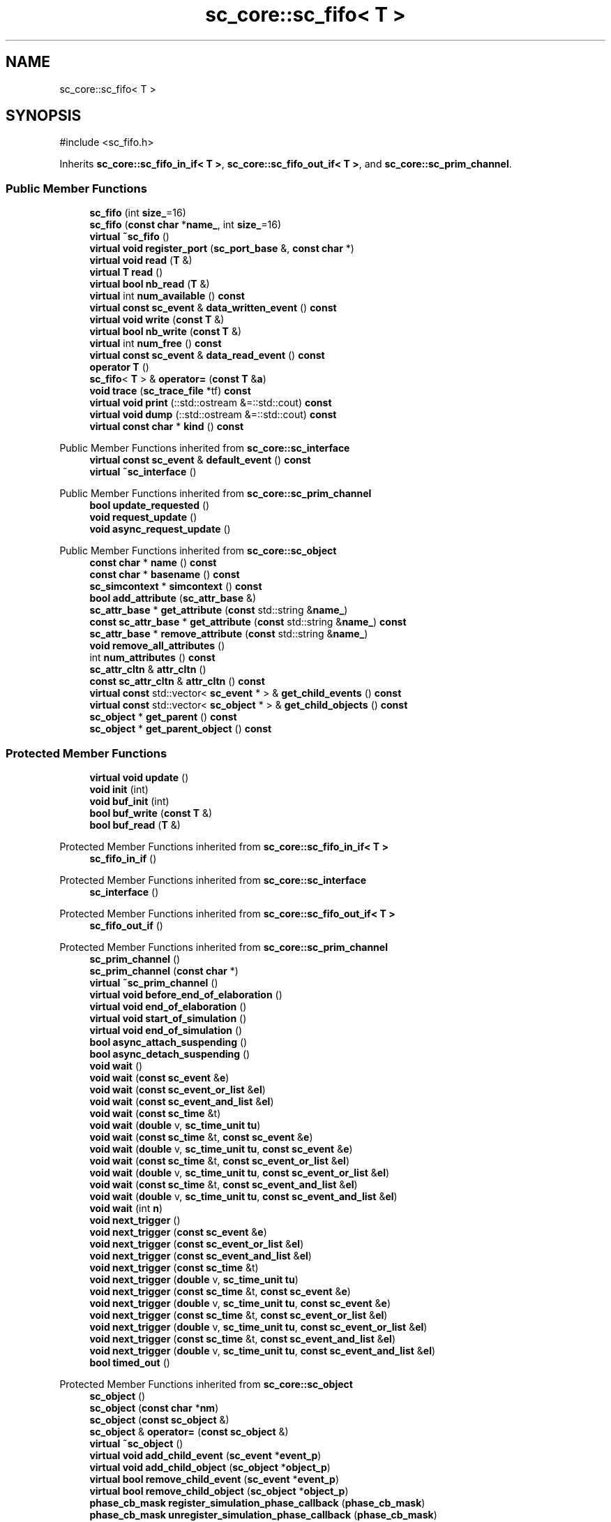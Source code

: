 .TH "sc_core::sc_fifo< T >" 3 "VHDL simulator" \" -*- nroff -*-
.ad l
.nh
.SH NAME
sc_core::sc_fifo< T >
.SH SYNOPSIS
.br
.PP
.PP
\fR#include <sc_fifo\&.h>\fP
.PP
Inherits \fBsc_core::sc_fifo_in_if< T >\fP, \fBsc_core::sc_fifo_out_if< T >\fP, and \fBsc_core::sc_prim_channel\fP\&.
.SS "Public Member Functions"

.in +1c
.ti -1c
.RI "\fBsc_fifo\fP (int \fBsize_\fP=16)"
.br
.ti -1c
.RI "\fBsc_fifo\fP (\fBconst\fP \fBchar\fP *\fBname_\fP, int \fBsize_\fP=16)"
.br
.ti -1c
.RI "\fBvirtual\fP \fB~sc_fifo\fP ()"
.br
.ti -1c
.RI "\fBvirtual\fP \fBvoid\fP \fBregister_port\fP (\fBsc_port_base\fP &, \fBconst\fP \fBchar\fP *)"
.br
.ti -1c
.RI "\fBvirtual\fP \fBvoid\fP \fBread\fP (\fBT\fP &)"
.br
.ti -1c
.RI "\fBvirtual\fP \fBT\fP \fBread\fP ()"
.br
.ti -1c
.RI "\fBvirtual\fP \fBbool\fP \fBnb_read\fP (\fBT\fP &)"
.br
.ti -1c
.RI "\fBvirtual\fP int \fBnum_available\fP () \fBconst\fP"
.br
.ti -1c
.RI "\fBvirtual\fP \fBconst\fP \fBsc_event\fP & \fBdata_written_event\fP () \fBconst\fP"
.br
.ti -1c
.RI "\fBvirtual\fP \fBvoid\fP \fBwrite\fP (\fBconst\fP \fBT\fP &)"
.br
.ti -1c
.RI "\fBvirtual\fP \fBbool\fP \fBnb_write\fP (\fBconst\fP \fBT\fP &)"
.br
.ti -1c
.RI "\fBvirtual\fP int \fBnum_free\fP () \fBconst\fP"
.br
.ti -1c
.RI "\fBvirtual\fP \fBconst\fP \fBsc_event\fP & \fBdata_read_event\fP () \fBconst\fP"
.br
.ti -1c
.RI "\fBoperator T\fP ()"
.br
.ti -1c
.RI "\fBsc_fifo\fP< \fBT\fP > & \fBoperator=\fP (\fBconst\fP \fBT\fP &\fBa\fP)"
.br
.ti -1c
.RI "\fBvoid\fP \fBtrace\fP (\fBsc_trace_file\fP *tf) \fBconst\fP"
.br
.ti -1c
.RI "\fBvirtual\fP \fBvoid\fP \fBprint\fP (::std::ostream &=::std::cout) \fBconst\fP"
.br
.ti -1c
.RI "\fBvirtual\fP \fBvoid\fP \fBdump\fP (::std::ostream &=::std::cout) \fBconst\fP"
.br
.ti -1c
.RI "\fBvirtual\fP \fBconst\fP \fBchar\fP * \fBkind\fP () \fBconst\fP"
.br
.in -1c

Public Member Functions inherited from \fBsc_core::sc_interface\fP
.in +1c
.ti -1c
.RI "\fBvirtual\fP \fBconst\fP \fBsc_event\fP & \fBdefault_event\fP () \fBconst\fP"
.br
.ti -1c
.RI "\fBvirtual\fP \fB~sc_interface\fP ()"
.br
.in -1c

Public Member Functions inherited from \fBsc_core::sc_prim_channel\fP
.in +1c
.ti -1c
.RI "\fBbool\fP \fBupdate_requested\fP ()"
.br
.ti -1c
.RI "\fBvoid\fP \fBrequest_update\fP ()"
.br
.ti -1c
.RI "\fBvoid\fP \fBasync_request_update\fP ()"
.br
.in -1c

Public Member Functions inherited from \fBsc_core::sc_object\fP
.in +1c
.ti -1c
.RI "\fBconst\fP \fBchar\fP * \fBname\fP () \fBconst\fP"
.br
.ti -1c
.RI "\fBconst\fP \fBchar\fP * \fBbasename\fP () \fBconst\fP"
.br
.ti -1c
.RI "\fBsc_simcontext\fP * \fBsimcontext\fP () \fBconst\fP"
.br
.ti -1c
.RI "\fBbool\fP \fBadd_attribute\fP (\fBsc_attr_base\fP &)"
.br
.ti -1c
.RI "\fBsc_attr_base\fP * \fBget_attribute\fP (\fBconst\fP std::string &\fBname_\fP)"
.br
.ti -1c
.RI "\fBconst\fP \fBsc_attr_base\fP * \fBget_attribute\fP (\fBconst\fP std::string &\fBname_\fP) \fBconst\fP"
.br
.ti -1c
.RI "\fBsc_attr_base\fP * \fBremove_attribute\fP (\fBconst\fP std::string &\fBname_\fP)"
.br
.ti -1c
.RI "\fBvoid\fP \fBremove_all_attributes\fP ()"
.br
.ti -1c
.RI "int \fBnum_attributes\fP () \fBconst\fP"
.br
.ti -1c
.RI "\fBsc_attr_cltn\fP & \fBattr_cltn\fP ()"
.br
.ti -1c
.RI "\fBconst\fP \fBsc_attr_cltn\fP & \fBattr_cltn\fP () \fBconst\fP"
.br
.ti -1c
.RI "\fBvirtual\fP \fBconst\fP std::vector< \fBsc_event\fP * > & \fBget_child_events\fP () \fBconst\fP"
.br
.ti -1c
.RI "\fBvirtual\fP \fBconst\fP std::vector< \fBsc_object\fP * > & \fBget_child_objects\fP () \fBconst\fP"
.br
.ti -1c
.RI "\fBsc_object\fP * \fBget_parent\fP () \fBconst\fP"
.br
.ti -1c
.RI "\fBsc_object\fP * \fBget_parent_object\fP () \fBconst\fP"
.br
.in -1c
.SS "Protected Member Functions"

.in +1c
.ti -1c
.RI "\fBvirtual\fP \fBvoid\fP \fBupdate\fP ()"
.br
.ti -1c
.RI "\fBvoid\fP \fBinit\fP (int)"
.br
.ti -1c
.RI "\fBvoid\fP \fBbuf_init\fP (int)"
.br
.ti -1c
.RI "\fBbool\fP \fBbuf_write\fP (\fBconst\fP \fBT\fP &)"
.br
.ti -1c
.RI "\fBbool\fP \fBbuf_read\fP (\fBT\fP &)"
.br
.in -1c

Protected Member Functions inherited from \fBsc_core::sc_fifo_in_if< T >\fP
.in +1c
.ti -1c
.RI "\fBsc_fifo_in_if\fP ()"
.br
.in -1c

Protected Member Functions inherited from \fBsc_core::sc_interface\fP
.in +1c
.ti -1c
.RI "\fBsc_interface\fP ()"
.br
.in -1c

Protected Member Functions inherited from \fBsc_core::sc_fifo_out_if< T >\fP
.in +1c
.ti -1c
.RI "\fBsc_fifo_out_if\fP ()"
.br
.in -1c

Protected Member Functions inherited from \fBsc_core::sc_prim_channel\fP
.in +1c
.ti -1c
.RI "\fBsc_prim_channel\fP ()"
.br
.ti -1c
.RI "\fBsc_prim_channel\fP (\fBconst\fP \fBchar\fP *)"
.br
.ti -1c
.RI "\fBvirtual\fP \fB~sc_prim_channel\fP ()"
.br
.ti -1c
.RI "\fBvirtual\fP \fBvoid\fP \fBbefore_end_of_elaboration\fP ()"
.br
.ti -1c
.RI "\fBvirtual\fP \fBvoid\fP \fBend_of_elaboration\fP ()"
.br
.ti -1c
.RI "\fBvirtual\fP \fBvoid\fP \fBstart_of_simulation\fP ()"
.br
.ti -1c
.RI "\fBvirtual\fP \fBvoid\fP \fBend_of_simulation\fP ()"
.br
.ti -1c
.RI "\fBbool\fP \fBasync_attach_suspending\fP ()"
.br
.ti -1c
.RI "\fBbool\fP \fBasync_detach_suspending\fP ()"
.br
.ti -1c
.RI "\fBvoid\fP \fBwait\fP ()"
.br
.ti -1c
.RI "\fBvoid\fP \fBwait\fP (\fBconst\fP \fBsc_event\fP &\fBe\fP)"
.br
.ti -1c
.RI "\fBvoid\fP \fBwait\fP (\fBconst\fP \fBsc_event_or_list\fP &\fBel\fP)"
.br
.ti -1c
.RI "\fBvoid\fP \fBwait\fP (\fBconst\fP \fBsc_event_and_list\fP &\fBel\fP)"
.br
.ti -1c
.RI "\fBvoid\fP \fBwait\fP (\fBconst\fP \fBsc_time\fP &t)"
.br
.ti -1c
.RI "\fBvoid\fP \fBwait\fP (\fBdouble\fP v, \fBsc_time_unit\fP \fBtu\fP)"
.br
.ti -1c
.RI "\fBvoid\fP \fBwait\fP (\fBconst\fP \fBsc_time\fP &t, \fBconst\fP \fBsc_event\fP &\fBe\fP)"
.br
.ti -1c
.RI "\fBvoid\fP \fBwait\fP (\fBdouble\fP v, \fBsc_time_unit\fP \fBtu\fP, \fBconst\fP \fBsc_event\fP &\fBe\fP)"
.br
.ti -1c
.RI "\fBvoid\fP \fBwait\fP (\fBconst\fP \fBsc_time\fP &t, \fBconst\fP \fBsc_event_or_list\fP &\fBel\fP)"
.br
.ti -1c
.RI "\fBvoid\fP \fBwait\fP (\fBdouble\fP v, \fBsc_time_unit\fP \fBtu\fP, \fBconst\fP \fBsc_event_or_list\fP &\fBel\fP)"
.br
.ti -1c
.RI "\fBvoid\fP \fBwait\fP (\fBconst\fP \fBsc_time\fP &t, \fBconst\fP \fBsc_event_and_list\fP &\fBel\fP)"
.br
.ti -1c
.RI "\fBvoid\fP \fBwait\fP (\fBdouble\fP v, \fBsc_time_unit\fP \fBtu\fP, \fBconst\fP \fBsc_event_and_list\fP &\fBel\fP)"
.br
.ti -1c
.RI "\fBvoid\fP \fBwait\fP (int \fBn\fP)"
.br
.ti -1c
.RI "\fBvoid\fP \fBnext_trigger\fP ()"
.br
.ti -1c
.RI "\fBvoid\fP \fBnext_trigger\fP (\fBconst\fP \fBsc_event\fP &\fBe\fP)"
.br
.ti -1c
.RI "\fBvoid\fP \fBnext_trigger\fP (\fBconst\fP \fBsc_event_or_list\fP &\fBel\fP)"
.br
.ti -1c
.RI "\fBvoid\fP \fBnext_trigger\fP (\fBconst\fP \fBsc_event_and_list\fP &\fBel\fP)"
.br
.ti -1c
.RI "\fBvoid\fP \fBnext_trigger\fP (\fBconst\fP \fBsc_time\fP &t)"
.br
.ti -1c
.RI "\fBvoid\fP \fBnext_trigger\fP (\fBdouble\fP v, \fBsc_time_unit\fP \fBtu\fP)"
.br
.ti -1c
.RI "\fBvoid\fP \fBnext_trigger\fP (\fBconst\fP \fBsc_time\fP &t, \fBconst\fP \fBsc_event\fP &\fBe\fP)"
.br
.ti -1c
.RI "\fBvoid\fP \fBnext_trigger\fP (\fBdouble\fP v, \fBsc_time_unit\fP \fBtu\fP, \fBconst\fP \fBsc_event\fP &\fBe\fP)"
.br
.ti -1c
.RI "\fBvoid\fP \fBnext_trigger\fP (\fBconst\fP \fBsc_time\fP &t, \fBconst\fP \fBsc_event_or_list\fP &\fBel\fP)"
.br
.ti -1c
.RI "\fBvoid\fP \fBnext_trigger\fP (\fBdouble\fP v, \fBsc_time_unit\fP \fBtu\fP, \fBconst\fP \fBsc_event_or_list\fP &\fBel\fP)"
.br
.ti -1c
.RI "\fBvoid\fP \fBnext_trigger\fP (\fBconst\fP \fBsc_time\fP &t, \fBconst\fP \fBsc_event_and_list\fP &\fBel\fP)"
.br
.ti -1c
.RI "\fBvoid\fP \fBnext_trigger\fP (\fBdouble\fP v, \fBsc_time_unit\fP \fBtu\fP, \fBconst\fP \fBsc_event_and_list\fP &\fBel\fP)"
.br
.ti -1c
.RI "\fBbool\fP \fBtimed_out\fP ()"
.br
.in -1c

Protected Member Functions inherited from \fBsc_core::sc_object\fP
.in +1c
.ti -1c
.RI "\fBsc_object\fP ()"
.br
.ti -1c
.RI "\fBsc_object\fP (\fBconst\fP \fBchar\fP *\fBnm\fP)"
.br
.ti -1c
.RI "\fBsc_object\fP (\fBconst\fP \fBsc_object\fP &)"
.br
.ti -1c
.RI "\fBsc_object\fP & \fBoperator=\fP (\fBconst\fP \fBsc_object\fP &)"
.br
.ti -1c
.RI "\fBvirtual\fP \fB~sc_object\fP ()"
.br
.ti -1c
.RI "\fBvirtual\fP \fBvoid\fP \fBadd_child_event\fP (\fBsc_event\fP *\fBevent_p\fP)"
.br
.ti -1c
.RI "\fBvirtual\fP \fBvoid\fP \fBadd_child_object\fP (\fBsc_object\fP *\fBobject_p\fP)"
.br
.ti -1c
.RI "\fBvirtual\fP \fBbool\fP \fBremove_child_event\fP (\fBsc_event\fP *\fBevent_p\fP)"
.br
.ti -1c
.RI "\fBvirtual\fP \fBbool\fP \fBremove_child_object\fP (\fBsc_object\fP *\fBobject_p\fP)"
.br
.ti -1c
.RI "\fBphase_cb_mask\fP \fBregister_simulation_phase_callback\fP (\fBphase_cb_mask\fP)"
.br
.ti -1c
.RI "\fBphase_cb_mask\fP \fBunregister_simulation_phase_callback\fP (\fBphase_cb_mask\fP)"
.br
.in -1c
.SS "Protected Attributes"

.in +1c
.ti -1c
.RI "int \fBm_size\fP"
.br
.ti -1c
.RI "\fBT\fP * \fBm_buf\fP"
.br
.ti -1c
.RI "int \fBm_free\fP"
.br
.ti -1c
.RI "int \fBm_ri\fP"
.br
.ti -1c
.RI "int \fBm_wi\fP"
.br
.ti -1c
.RI "\fBsc_port_base\fP * \fBm_reader\fP"
.br
.ti -1c
.RI "\fBsc_port_base\fP * \fBm_writer\fP"
.br
.ti -1c
.RI "int \fBm_num_readable\fP"
.br
.ti -1c
.RI "int \fBm_num_read\fP"
.br
.ti -1c
.RI "int \fBm_num_written\fP"
.br
.ti -1c
.RI "\fBsc_event\fP \fBm_data_read_event\fP"
.br
.ti -1c
.RI "\fBsc_event\fP \fBm_data_written_event\fP"
.br
.in -1c
.SS "Private Member Functions"

.in +1c
.ti -1c
.RI "\fBsc_fifo\fP (\fBconst\fP \fBsc_fifo\fP< \fBT\fP > &)"
.br
.ti -1c
.RI "\fBsc_fifo\fP & \fBoperator=\fP (\fBconst\fP \fBsc_fifo\fP< \fBT\fP > &)"
.br
.in -1c
.SS "Additional Inherited Members"


Public Types inherited from \fBsc_core::sc_prim_channel\fP
.in +1c
.ti -1c
.RI "enum { \fBlist_end\fP = 0xdb }"
.br
.in -1c

Public Types inherited from \fBsc_core::sc_object\fP
.in +1c
.ti -1c
.RI "\fBtypedef\fP \fBunsigned\fP \fBphase_cb_mask\fP"
.br
.in -1c
.SH "Constructor & Destructor Documentation"
.PP 
.SS "template<\fBclass\fP \fBT\fP > \fBsc_core::sc_fifo\fP< \fBT\fP >::sc_fifo (int size_ = \fR16\fP)\fR [inline]\fP, \fR [explicit]\fP"

.SS "template<\fBclass\fP \fBT\fP > \fBsc_core::sc_fifo\fP< \fBT\fP >::sc_fifo (\fBconst\fP \fBchar\fP * name_, int size_ = \fR16\fP)\fR [inline]\fP, \fR [explicit]\fP"

.SS "template<\fBclass\fP \fBT\fP > \fBvirtual\fP \fBsc_core::sc_fifo\fP< \fBT\fP >::~\fBsc_fifo\fP ()\fR [inline]\fP, \fR [virtual]\fP"

.SS "template<\fBclass\fP \fBT\fP > \fBsc_core::sc_fifo\fP< \fBT\fP >::sc_fifo (\fBconst\fP \fBsc_fifo\fP< \fBT\fP > &)\fR [private]\fP"

.SH "Member Function Documentation"
.PP 
.SS "template<\fBclass\fP \fBT\fP > \fBvoid\fP \fBsc_core::sc_fifo\fP< \fBT\fP >::buf_init (int size_)\fR [inline]\fP, \fR [protected]\fP"

.SS "template<\fBclass\fP \fBT\fP > \fBbool\fP \fBsc_core::sc_fifo\fP< \fBT\fP >::buf_read (\fBT\fP & val_)\fR [inline]\fP, \fR [protected]\fP"

.SS "template<\fBclass\fP \fBT\fP > \fBbool\fP \fBsc_core::sc_fifo\fP< \fBT\fP >::buf_write (\fBconst\fP \fBT\fP & val_)\fR [inline]\fP, \fR [protected]\fP"

.SS "template<\fBclass\fP \fBT\fP > \fBvirtual\fP \fBconst\fP \fBsc_event\fP & \fBsc_core::sc_fifo\fP< \fBT\fP >::data_read_event () const\fR [inline]\fP, \fR [virtual]\fP"

.PP
Implements \fBsc_core::sc_fifo_nonblocking_out_if< T >\fP\&.
.SS "template<\fBclass\fP \fBT\fP > \fBvirtual\fP \fBconst\fP \fBsc_event\fP & \fBsc_core::sc_fifo\fP< \fBT\fP >::data_written_event () const\fR [inline]\fP, \fR [virtual]\fP"

.PP
Implements \fBsc_core::sc_fifo_nonblocking_in_if< T >\fP\&.
.SS "template<\fBclass\fP \fBT\fP > \fBvoid\fP \fBsc_core::sc_fifo\fP< \fBT\fP >::dump (::std::ostream & os = \fR::std::cout\fP) const\fR [inline]\fP, \fR [virtual]\fP"

.PP
Reimplemented from \fBsc_core::sc_object\fP\&.
.SS "template<\fBclass\fP \fBT\fP > \fBvoid\fP \fBsc_core::sc_fifo\fP< \fBT\fP >::init (int size_)\fR [inline]\fP, \fR [protected]\fP"

.SS "template<\fBclass\fP \fBT\fP > \fBvirtual\fP \fBconst\fP \fBchar\fP * \fBsc_core::sc_fifo\fP< \fBT\fP >::kind () const\fR [inline]\fP, \fR [virtual]\fP"

.PP
Reimplemented from \fBsc_core::sc_prim_channel\fP\&.
.SS "template<\fBclass\fP \fBT\fP > \fBbool\fP \fBsc_core::sc_fifo\fP< \fBT\fP >::nb_read (\fBT\fP & val_)\fR [inline]\fP, \fR [virtual]\fP"

.PP
Implements \fBsc_core::sc_fifo_nonblocking_in_if< T >\fP\&.
.SS "template<\fBclass\fP \fBT\fP > \fBbool\fP \fBsc_core::sc_fifo\fP< \fBT\fP >::nb_write (\fBconst\fP \fBT\fP & val_)\fR [inline]\fP, \fR [virtual]\fP"

.PP
Implements \fBsc_core::sc_fifo_nonblocking_out_if< T >\fP\&.
.SS "template<\fBclass\fP \fBT\fP > \fBvirtual\fP int \fBsc_core::sc_fifo\fP< \fBT\fP >::num_available () const\fR [inline]\fP, \fR [virtual]\fP"

.PP
Implements \fBsc_core::sc_fifo_in_if< T >\fP\&.
.SS "template<\fBclass\fP \fBT\fP > \fBvirtual\fP int \fBsc_core::sc_fifo\fP< \fBT\fP >::num_free () const\fR [inline]\fP, \fR [virtual]\fP"

.PP
Implements \fBsc_core::sc_fifo_out_if< T >\fP\&.
.SS "template<\fBclass\fP \fBT\fP > \fBsc_core::sc_fifo\fP< \fBT\fP >\fB::operator\fP \fBT\fP ()\fR [inline]\fP"

.SS "template<\fBclass\fP \fBT\fP > \fBsc_fifo\fP & \fBsc_core::sc_fifo\fP< \fBT\fP >\fB::operator\fP= (\fBconst\fP \fBsc_fifo\fP< \fBT\fP > &)\fR [private]\fP"

.SS "template<\fBclass\fP \fBT\fP > \fBsc_fifo\fP< \fBT\fP > & \fBsc_core::sc_fifo\fP< \fBT\fP >\fB::operator\fP= (\fBconst\fP \fBT\fP & a)\fR [inline]\fP"

.SS "template<\fBclass\fP \fBT\fP > \fBvoid\fP \fBsc_core::sc_fifo\fP< \fBT\fP >::print (::std::ostream & os = \fR::std::cout\fP) const\fR [inline]\fP, \fR [virtual]\fP"

.PP
Reimplemented from \fBsc_core::sc_object\fP\&.
.SS "template<\fBclass\fP \fBT\fP > \fBT\fP \fBsc_core::sc_fifo\fP< \fBT\fP >::read ()\fR [inline]\fP, \fR [virtual]\fP"

.PP
Implements \fBsc_core::sc_fifo_blocking_in_if< T >\fP\&.
.SS "template<\fBclass\fP \fBT\fP > \fBvoid\fP \fBsc_core::sc_fifo\fP< \fBT\fP >::read (\fBT\fP & val_)\fR [inline]\fP, \fR [virtual]\fP"

.PP
Implements \fBsc_core::sc_fifo_blocking_in_if< T >\fP\&.
.SS "template<\fBclass\fP \fBT\fP > \fBvoid\fP \fBsc_core::sc_fifo\fP< \fBT\fP >::register_port (\fBsc_port_base\fP & port_, \fBconst\fP \fBchar\fP * if_typename_)\fR [inline]\fP, \fR [virtual]\fP"

.PP
Reimplemented from \fBsc_core::sc_interface\fP\&.
.SS "template<\fBclass\fP \fBT\fP > \fBvoid\fP \fBsc_core::sc_fifo\fP< \fBT\fP >::trace (\fBsc_trace_file\fP * tf) const\fR [inline]\fP, \fR [virtual]\fP"

.PP
Reimplemented from \fBsc_core::sc_object\fP\&.
.SS "template<\fBclass\fP \fBT\fP > \fBvoid\fP \fBsc_core::sc_fifo\fP< \fBT\fP >::update ()\fR [inline]\fP, \fR [protected]\fP, \fR [virtual]\fP"

.PP
Reimplemented from \fBsc_core::sc_prim_channel\fP\&.
.SS "template<\fBclass\fP \fBT\fP > \fBvoid\fP \fBsc_core::sc_fifo\fP< \fBT\fP >::write (\fBconst\fP \fBT\fP & val_)\fR [inline]\fP, \fR [virtual]\fP"

.PP
Implements \fBsc_core::sc_fifo_blocking_out_if< T >\fP\&.
.SH "Member Data Documentation"
.PP 
.SS "template<\fBclass\fP \fBT\fP > \fBT\fP* \fBsc_core::sc_fifo\fP< \fBT\fP >::m_buf\fR [protected]\fP"

.SS "template<\fBclass\fP \fBT\fP > \fBsc_event\fP \fBsc_core::sc_fifo\fP< \fBT\fP >::m_data_read_event\fR [protected]\fP"

.SS "template<\fBclass\fP \fBT\fP > \fBsc_event\fP \fBsc_core::sc_fifo\fP< \fBT\fP >::m_data_written_event\fR [protected]\fP"

.SS "template<\fBclass\fP \fBT\fP > int \fBsc_core::sc_fifo\fP< \fBT\fP >::m_free\fR [protected]\fP"

.SS "template<\fBclass\fP \fBT\fP > int \fBsc_core::sc_fifo\fP< \fBT\fP >::m_num_read\fR [protected]\fP"

.SS "template<\fBclass\fP \fBT\fP > int \fBsc_core::sc_fifo\fP< \fBT\fP >::m_num_readable\fR [protected]\fP"

.SS "template<\fBclass\fP \fBT\fP > int \fBsc_core::sc_fifo\fP< \fBT\fP >::m_num_written\fR [protected]\fP"

.SS "template<\fBclass\fP \fBT\fP > \fBsc_port_base\fP* \fBsc_core::sc_fifo\fP< \fBT\fP >::m_reader\fR [protected]\fP"

.SS "template<\fBclass\fP \fBT\fP > int \fBsc_core::sc_fifo\fP< \fBT\fP >::m_ri\fR [protected]\fP"

.SS "template<\fBclass\fP \fBT\fP > int \fBsc_core::sc_fifo\fP< \fBT\fP >::m_size\fR [protected]\fP"

.SS "template<\fBclass\fP \fBT\fP > int \fBsc_core::sc_fifo\fP< \fBT\fP >::m_wi\fR [protected]\fP"

.SS "template<\fBclass\fP \fBT\fP > \fBsc_port_base\fP* \fBsc_core::sc_fifo\fP< \fBT\fP >::m_writer\fR [protected]\fP"


.SH "Author"
.PP 
Generated automatically by Doxygen for VHDL simulator from the source code\&.
